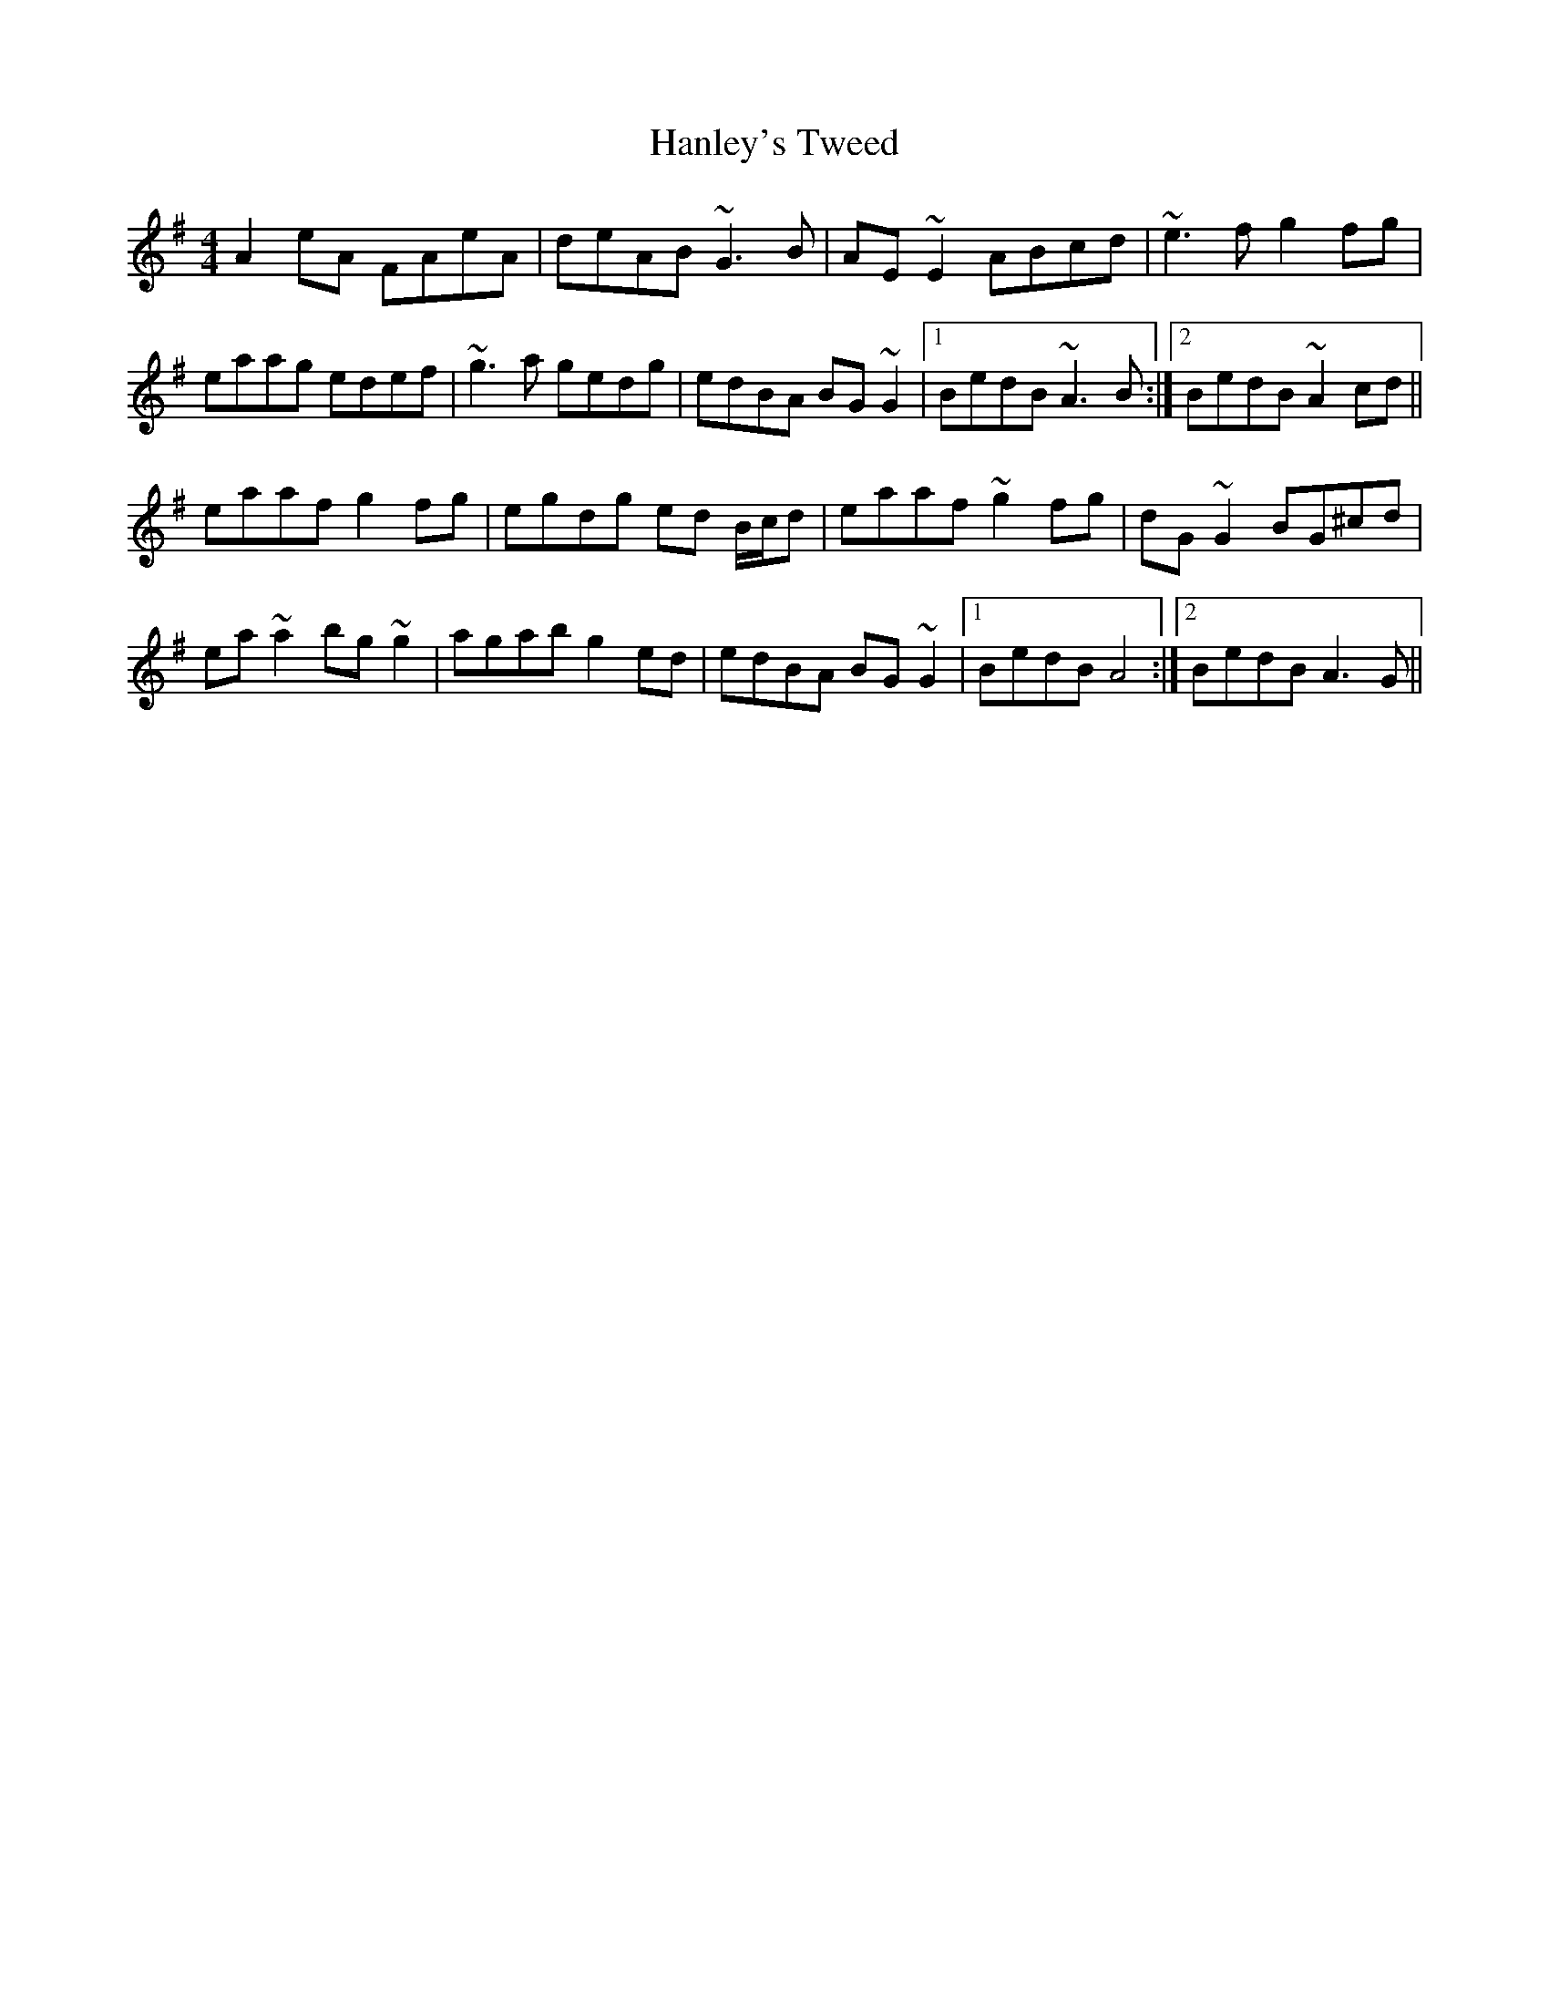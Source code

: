 X: 16643
T: Hanley's Tweed
R: reel
M: 4/4
K: Adorian
A2eA FAeA|deAB ~G3B|AE~E2 ABcd|~e3f g2fg|
eaag edef|~g3a gedg|edBA BG~G2|1 BedB ~A3B:|2 BedB ~A2cd||
eaaf g2fg|egdg ed B/c/d|eaaf ~g2fg|dG~G2 BG^cd|
ea~a2 bg~g2|agab g2ed|edBA BG~G2|1 BedB A4:|2 BedB A3G||

